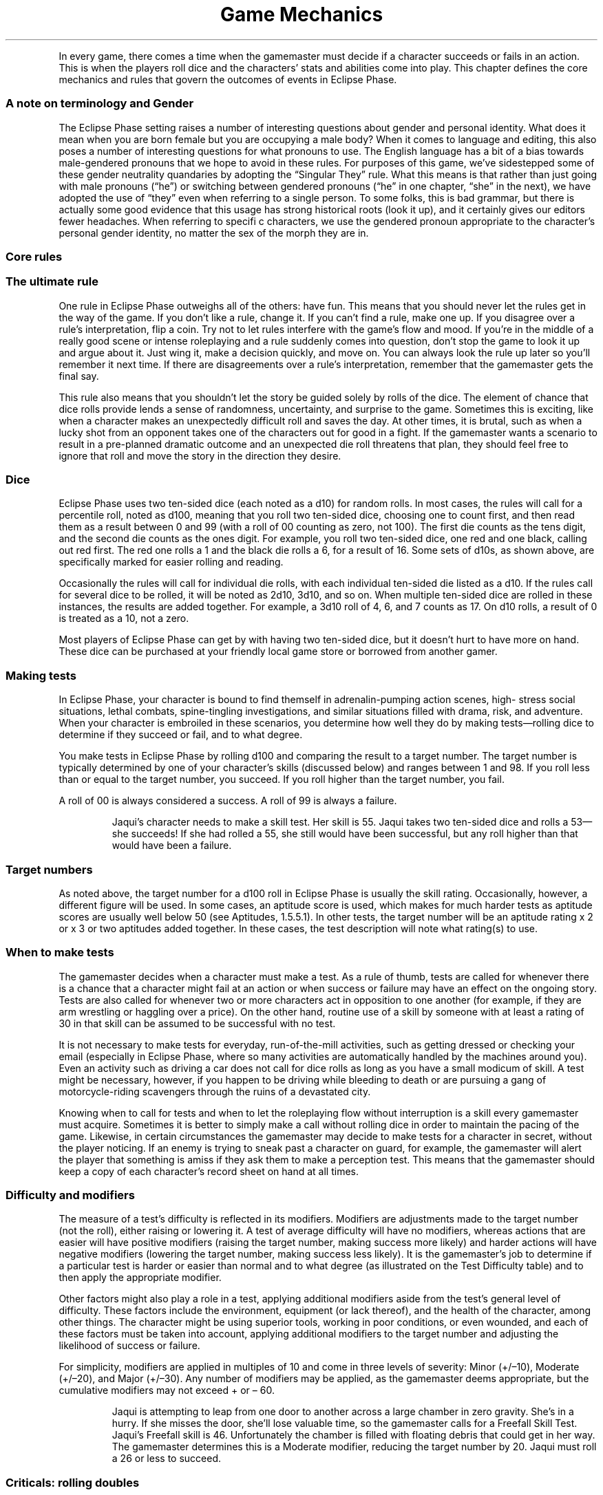 .ss 12 0
.TH "Game Mechanics" "Eclipse Phase"
.PP
In every game, there comes a time when the gamemaster must decide if a
character succeeds or fails in an action.
This is when the players roll dice and the characters' stats and
abilities come into play.
This chapter defines the core mechanics and rules that govern the
outcomes of events in Eclipse Phase.
.SS A note on terminology and Gender
.PP
The Eclipse Phase setting raises a number of interesting questions about
gender and personal identity.
What does it mean when you are born female but you are occupying a male
body?
When it comes to language and editing, this also poses a number of
interesting questions for what pronouns to use.
The English language has a bit of a bias towards male\-gendered pronouns
that we hope to avoid in these rules.
For purposes of this game, we've sidestepped some of these gender
neutrality quandaries by adopting the \[lq]Singular They\[rq] rule.
What this means is that rather than just going with male pronouns
(\[lq]he\[rq]) or switching between gendered pronouns (\[lq]he\[rq] in
one chapter, \[lq]she\[rq] in the next), we have adopted the use of
\[lq]they\[rq] even when referring to a single person.
To some folks, this is bad grammar, but there is actually some good
evidence that this usage has strong historical roots (look it up), and
it certainly gives our editors fewer headaches.
When referring to specifi c characters, we use the gendered pronoun
appropriate to the character's personal gender identity, no matter the
sex of the morph they are in.
.SS Core rules
.SS The ultimate rule
.PP
One rule in Eclipse Phase outweighs all of the others: have fun.
This means that you should never let the rules get in the way of the
game.
If you don't like a rule, change it.
If you can't find a rule, make one up.
If you disagree over a rule's interpretation, flip a coin.
Try not to let rules interfere with the game's flow and mood.
If you're in the middle of a really good scene or intense roleplaying
and a rule suddenly comes into question, don't stop the game to look it
up and argue about it.
Just wing it, make a decision quickly, and move on.
You can always look the rule up later so you'll remember it next time.
If there are disagreements over a rule's interpretation, remember that
the gamemaster gets the final say.
.PP
This rule also means that you shouldn't let the story be guided solely
by rolls of the dice.
The element of chance that dice rolls provide lends a sense of
randomness, uncertainty, and surprise to the game.
Sometimes this is exciting, like when a character makes an unexpectedly
difficult roll and saves the day.
At other times, it is brutal, such as when a lucky shot from an opponent
takes one of the characters out for good in a fight.
If the gamemaster wants a scenario to result in a pre\-planned dramatic
outcome and an unexpected die roll threatens that plan, they should feel
free to ignore that roll and move the story in the direction they
desire.
.SS Dice
.PP
Eclipse Phase uses two ten\-sided dice (each noted as a d10) for random
rolls.
In most cases, the rules will call for a percentile roll, noted as d100,
meaning that you roll two ten\-sided dice, choosing one to count first,
and then read them as a result between 0 and 99 (with a roll of 00
counting as zero, not 100).
The first die counts as the tens digit, and the second die counts as the
ones digit.
For example, you roll two ten\-sided dice, one red and one black,
calling out red first.
The red one rolls a 1 and the black die rolls a 6, for a result of 16.
Some sets of d10s, as shown above, are specifically marked for easier
rolling and reading.
.PP
Occasionally the rules will call for individual die rolls, with each
individual ten\-sided die listed as a d10.
If the rules call for several dice to be rolled, it will be noted as
2d10, 3d10, and so on.
When multiple ten\-sided dice are rolled in these instances, the results
are added together.
For example, a 3d10 roll of 4, 6, and 7 counts as 17.
On d10 rolls, a result of 0 is treated as a 10, not a zero.
.PP
Most players of Eclipse Phase can get by with having two ten\-sided
dice, but it doesn't hurt to have more on hand.
These dice can be purchased at your friendly local game store or
borrowed from another gamer.
.SS Making tests
.PP
In Eclipse Phase, your character is bound to find themself in
adrenalin\-pumping action scenes, high\- stress social situations,
lethal combats, spine\-tingling investigations, and similar situations
filled with drama, risk, and adventure.
When your character is embroiled in these scenarios, you determine how
well they do by making tests\[em]rolling dice to determine if they
succeed or fail, and to what degree.
.PP
You make tests in Eclipse Phase by rolling d100 and comparing the result
to a target number.
The target number is typically determined by one of your character's
skills (discussed below) and ranges between 1 and 98.
If you roll less than or equal to the target number, you succeed.
If you roll higher than the target number, you fail.
.PP
A roll of 00 is always considered a success.
A roll of 99 is always a failure.
.RS
.PP
Jaqui's character needs to make a skill test.
Her skill is 55.
Jaqui takes two ten\-sided dice and rolls a 53\[em]she succeeds! If she
had rolled a 55, she still would have been successful, but any roll
higher than that would have been a failure.
.RE
.SS Target numbers
.PP
As noted above, the target number for a d100 roll in Eclipse Phase is
usually the skill rating.
Occasionally, however, a different figure will be used.
In some cases, an aptitude score is used, which makes for much harder
tests as aptitude scores are usually well below 50 (see Aptitudes,
1.5.5.1).
In other tests, the target number will be an aptitude rating x 2 or x 3
or two aptitudes added together.
In these cases, the test description will note what rating(s) to use.
.SS When to make tests
.PP
The gamemaster decides when a character must make a test.
As a rule of thumb, tests are called for whenever there is a chance that
a character might fail at an action or when success or failure may have
an effect on the ongoing story.
Tests are also called for whenever two or more characters act in
opposition to one another (for example, if they are arm wrestling or
haggling over a price).
On the other hand, routine use of a skill by someone with at least a
rating of 30 in that skill can be assumed to be successful with no test.
.PP
It is not necessary to make tests for everyday, run\-of\-the\-mill
activities, such as getting dressed or checking your email (especially
in Eclipse Phase, where so many activities are automatically handled by
the machines around you).
Even an activity such as driving a car does not call for dice rolls as
long as you have a small modicum of skill.
A test might be necessary, however, if you happen to be driving while
bleeding to death or are pursuing a gang of motorcycle\-riding
scavengers through the ruins of a devastated city.
.PP
Knowing when to call for tests and when to let the roleplaying flow
without interruption is a skill every gamemaster must acquire.
Sometimes it is better to simply make a call without rolling dice in
order to maintain the pacing of the game.
Likewise, in certain circumstances the gamemaster may decide to make
tests for a character in secret, without the player noticing.
If an enemy is trying to sneak past a character on guard, for example,
the gamemaster will alert the player that something is amiss if they ask
them to make a perception test.
This means that the gamemaster should keep a copy of each character's
record sheet on hand at all times.
.SS Difficulty and modifiers
.PP
The measure of a test's difficulty is reflected in its modifiers.
Modifiers are adjustments made to the target number (not the roll),
either raising or lowering it.
A test of average difficulty will have no modifiers, whereas actions
that are easier will have positive modifiers (raising the target number,
making success more likely) and harder actions will have negative
modifiers (lowering the target number, making success less likely).
It is the gamemaster's job to determine if a particular test is harder
or easier than normal and to what degree (as illustrated on the Test
Difficulty table) and to then apply the appropriate modifier.
.PP
Other factors might also play a role in a test, applying additional
modifiers aside from the test's general level of difficulty.
These factors include the environment, equipment (or lack thereof), and
the health of the character, among other things.
The character might be using superior tools, working in poor conditions,
or even wounded, and each of these factors must be taken into account,
applying additional modifiers to the target number and adjusting the
likelihood of success or failure.
.PP
For simplicity, modifiers are applied in multiples of 10 and come in
three levels of severity: Minor (+/\[en]10), Moderate (+/\[en]20), and
Major (+/\[en]30).
Any number of modifiers may be applied, as the gamemaster deems
appropriate, but the cumulative modifiers may not exceed + or \[en] 60.
.RS
.PP
Jaqui is attempting to leap from one door to another across a large
chamber in zero gravity.
She's in a hurry.
If she misses the door, she'll lose valuable time, so the gamemaster
calls for a Freefall Skill Test.
Jaqui's Freefall skill is 46.
Unfortunately the chamber is filled with floating debris that could get
in her way.
The gamemaster determines this is a Moderate modifier, reducing the
target number by 20.
Jaqui must roll a 26 or less to succeed.
.RE
.SS Criticals: rolling doubles
.PP
Any time both dice come up with the same number \[en] 00, 11, 22, 33,
44, etc.\[em]you have scored a critical success or critical failure,
depending on whether your roll also beat your target number.
00 is always a critical success, whereas 99 is always a critical
failure.
Rolling doubles means that a little something extra happened with the
outcome of the test, either positive or negative.
Criticals have a very specific application in combat tests (see
[sec:combat]), but for all other purposes the gamemaster decides what
exactly went wrong or right in a specific situation.
Criticals can be used to amplify a success or failure: you finish with a
flourish or fail so spectacularly that you remain the butt of jokes for
weeks to come.
They can also result in some sort of unexpected secondary effect: you
repair the device and improve its performance; or you fail to shoot your
enemy and hit an innocent bystander.
Alternately, a critical can be used to give a boost (or a hindrance) to
a follow\-up action.
For example, you not only spot a clue, but you immediately suspect it to
be red herring; or you not only fail to strike the target, but your
weapon breaks, leaving you defenseless.
Gamemasters are encouraged to be inventive with their use of criticals
and choose results that create comedy, drama, or tension.
.RS
.PP
Audrey is attempting to intimidate a low\-level triad mook into giving
her information.
Unfortu\- nately she rolls a 99\[em]a critical failure.
Not only does she fail to scare the guy, but she accidentally lets slip
an important piece of information that she didn't want the triad to
know.
If she rolled a 00 instead\[em]a critical success\[em]she would browbeat
the man so thoroughly that he throws in some extra important information
just so she'll leave him alone in the future.
.RE
.SS Defaulting: untrained skill use
.PP
Certain tests may call for a character to use a skill they don't
have\[em]a process called defaulting.
In this case, the character instead uses the rating of the aptitude (see
p.
123) that is linked to the skill in question as the target number.
.PP
Not all skills may be defaulted; some of them are so complex or require
such training than an unskilled character can't hope to succeed.
Skills that may not be defaulted on are noted on the Skill List (p.
176) and in the skill description.
.PP
In rare cases, a gamemaster might allow a character to default to
another skill that also relates to a test (see p.
173).
When allowed, defaulting to another skill incurs a \[en]30 modifier.
.RS
.PP
Toljek is trying to casually sneak inside a hypercorp facility when he
unexpectedly runs into a hypercorp employee.
The woman he's encountered doesn't necessarily have grounds to be
suspicious of Toljek's presence, but the gamemaster calls for Toljek to
make a Protocol Test to pass himself off as someone that belongs there.
Unfortunately, Toljek doesn't have that skill, so he must default to its
linked aptitude, Savvy, instead.
His Savvy score is only 18, so Toljek better hope he gets lucky.
.RE
.SS Simplifying modifiers
.PP
Rather than looking up and accumulating a long list of modifiers for
each action and doing the math, the gamemaster can instead choose to
simply \[lq]eyeball\[rq] the situation and apply the modifier that best
sums up the net effect.
This method is quicker and allows for easier test resolution.
One way to eyeball the situation is to simply apply the most severe
modifier affecting the situation.
.RS
.PP
Tyska is trying to escape from some thing that's chasing him through a
derelict habitat.
The gamemaster calls for a Freerunning Test, but there are a number of
modifying conditions: it's dark, he's running with a flashlight, and
there's debris everywhere.
Tyska, however, has an entoptic map of the best route out of there to
help him out.
The gamemaster assesses the situation and decides the overall effect is
that the test is challenging, and so a \[en]20 modifier is applied.
.RE
.SS narrative modifiers
.PP
If you wish to develop a more cinematic feel for your game, or if you
simply wish to encourage your players to invest more detail and
creativity into the storyline, you can award \[lq]narrative
modifiers\[rq] to a character's test when that player describes what the
character is doing in exceptionally colorful, inventive, or dramatic
detail.
The better the detail, the better the modifier.
.RS
.PP
Cole doesn't just want his character to jump over the table, he wants to
make an impact.
Cole tells the gamemaster that his character kicks a chair out of the
way, rolls over the dinner table on his shoulder, grabs a fork as he
does it, makes sure to knock all of the fine china on the floor, then
lands on his feet in a defensive martial arts posture, fork raised high.
The gamemaster decides the extra description is worth +10 to his
Freerunning Test.
.RE
.SS Teamwork
.PP
If two or more characters join forces to tackle a test together, one of
the characters must be chosen as the primary actor.
This leading character will usually (but not always) be the one with the
highest applicable skill.
The primary acting character is the one who rolls the test, though they
receive a +10 modifier for each additional character helping them out,
up to a maximum +30 modifier.
Note that helping characters do not necessarily need to know the skill
being used if the gamemaster decides that they can follow the primary
actor's lead.
.RS
.PP
The robotic leg on Eva's synthetic morph has been badly damaged, so she
needs to repair it.
Max and Vic both sit down and help her out, giving her a +20 modifier
(+10 for each helper) to her Hardware: Robotics Test.

.RE
.SH Types of tests
.PP
There are two types of tests in Eclipse Phase: Success and Opposed.
.SS Success tests
.PP
Success Tests are called for whenever a character is acting without
direct opposition.
They are the standard tests used to determine how well a character
exercises a particular skill or ability.
.PP
Success Tests are handled exactly as described under Making Tests, p.
115.
The player rolls d100 against a target number equal to the character's
skill +/\[en] modifiers.
If they roll equal to or less than the target number, the test succeeds,
and the action is completed as desired.
If they roll higher than the target number, the test fails.
.SS Trying again
.PP
If you fail at a test, you can take another shot.
Each subsequent attempt at an action after a failure, however, incurs a
cumulative \[en]10 modifier.
That means the second try suffers \[en]10, the third \[en]20, the fourth
\[en]30, and so on, up to the maximum \[en]60.
.SS Taking the time
.PP
Most skill tests are made for Automatic, Quick, or Complex Actions (see
pp.
119\[en]120) and so are resolved within one Action Turn (3 seconds, see
p.
119).
Tests made for Task actions (p.
120) take longer.
.PP
Players may choose to take extra time when their character undertakes an
action, meaning that they choose to be especially careful when
performing the action in order to enhance their chance of success.
For every minute of extra time they take, they increase their target
number by +10.
Once they've modified their target number to over 99, they are
practically assured of success, so the gamemaster can waive the dice
roll and grant them an automatic success.
Note that the maximum +60 modifier rule still applies, so if their skill
is under 40 to start with, taking the time may still not guarantee a
favorable outcome.
You may take the time even when defaulting (see Defaulting, p.
116).
.PP
Taking extra time is a solid choice when time is not a factor to the
character, as it eliminates the chance that a critical failure will be
rolled and allows the player to skip needless dice rolling.
For certain tests it may not be appropriate, however, if the gamemaster
decides that no amount of extra time will increase the likelihood of
success.
In that case, the gamemaster simply rules that taking the time has no
effect.
.PP
For Task action tests (p.
120), which already take time to complete, the duration of the task must
be increased by 50 percent for each +10 modifier gained for taking extra
time.
.RS
.PP
Srit is searching through an abandoned space\- ship, looking for a sign
of what happened to the missing crew.
The gamemaster tells her it will take twenty minutes to search the whole
ship.
She wants to be extra thorough, however, so she takes an extra thirty
minutes.
Fifty percent of the original timeframe is ten minutes, so taking an
extra thirty minutes means that Srit receives a +30 modifier to her
Investigation Test.
.RE
.SS Simple success tests
.PP
In some circumstances, the gamemaster may not be concerned that a
character might fail a test, but instead simply wants to gauge how well
the character performs.
In this case, the gamemaster calls for a Simple Success Test, which is
handled just like a standard Success Test (p.
117).
Rather than determining success or failure, however, the test is assumed
to succeed.
The roll determines whether the character succeeds strongly (rolls equal
to or less than the target number) or succeeds weakly (rolls above the
target number).
.RS
.PP
Dav is taking a short spacewalk between two parked ships.
The gamemaster determines that this is a routine operation and calls for
Dav to make a Simple Success Test using the Freefall skill.
Dav's skill is only 35.
He rolls a 76, but the gamemaster merely determines that Dav has some
trouble orienting himself and has to take some extra time.
If Dav had rolled a 77\[em]a critical failure\[em]his suit's maneuvering
jets may have died and he may have accidentally propelled himself into
deep space.
.RE
.SS Margin of success/failure
.PP
Sometimes it may be important that a character not only succeeds, but
that they kick ass and take names while doing it.
This is usually true of situations where the challenge is not only
difficult but the action must be pulled off with finesse.
Tests of this sort may call for a certain Margin of Success (MoS)\[em]an
amount by which the character must roll under the target number.
For example, a character facing a target number of 55 and a MoS of 20
must roll equal to or less than a 35 to succeed at the level the
situation calls for.
.RS
.PP
An enemy has thrown an incendiary device near Stoya.
She has only a moment to act and decides to try to kick it away from
herself.
Even better, she hopes to kick it into the open maintenance hatch a
dozen meters away.
The gamemaster determines that in order to kick it into the hatch, Stoya
needs to succeed with an MoS of 30.
Her Unarmed Combat skill is 66, so Stoya needs to roll 66 or less to
kick the device away (though she may still be damaged when it explodes),
and 36 or less to kick it into the hatch (in which case she will be
completely safe when it detonates).
She rolls a 44\[em]missing the hatch, but scoring a critical success!
Her aim is off, but the gamemaster decides that the device rebounds off
some machinery and falls into the hatch anyway.
.RE
.PP
At other times, it may be important to know how badly a character fails,
as determined by a Margin of Failure (MoF), which is the amount by which
the character rolled over the target number.
In some cases, a test may note that a character who fails with a certain
MoF may suffer additional consequences for failing so dismally.
.RS
.PP
Nico is trying to sketch out a picture of someone's face.
He has eidetic memory, but his drawing needs to be good enough for
someone else to identify the person.
He rolls against his Art: Drawing skill of 34, scoring a 97\[em]a MoF of
63.
The illustration is so bad that the gamemaster determines that anyone
using that picture to identify the person will need to score a MoS of at
least 63 on a Perception Test to recognize the person.
.RE
.SS Excellent successes/severe failures
.PP
Excellent Successes and Severe Failures are a method used to benchmark
successes and failures with an MoS or MoF of 30+.
Excellent Successes are used in situations where an especially good roll
may boost the intended effect, such as inflicting more damage with a
good hit in combat.
Severe Failures denote a roll that is particularly bad and has a worse
effect than a simple failure.
Neither Excellent Successes or Severe Failures are as good or bad as
criticals, however.
.RS
.PP
Stoya has been caught in a deal gone bad.
She moves to kick her opponent using her Unarmed Combat of 65.
She rolls a 33 (for an MoS of 32), and her opponent rolls a 21 (also
successful, but less than Stoya, so she wins).
She has succeeded and beaten her opponent with an MoS of 30+, scoring an
Excellent Success, meaning she will inflict extra damage with the kick.
.RE
.SS Opposed tests
.PP
An Opposed Test is called for whenever a character's action may be
directly opposed by another.
Regardless of who initiates the action, both characters must make a test
against each other, with the outcome favoring the winner.
.PP
To make an Opposed Test, each character rolls d100 against a target
number equal to the relevant skill(s) along with any appropriate
modifiers.
If only one of the characters succeeds (rolls equal to or less than
their target number), that character has won.
If both succeed, the character who gets the highest dice roll wins.
If both characters fail, or they both succeed and roll the same number,
then a deadlock occurs\[em]the characters remain pitted against each
other, neither gaining ground, until one of them takes another action
and either breaks away or makes another Opposed Test.
.PP
Note that critical successes trump high rolls in an Opposed Test\[em]if
both characters succeed and one rolls 54 while the other rolls 44, the
critical roll of 44 wins.
.PP
Care must be taken when applying modifiers in an Opposed Test.
Some modifiers will affect both participants equally, and should be
applied to both tests.
If a modifier arises from one character's advantage in relation to the
other, however, that modifier should only be applied to benefit the
favored character; it should not also be applied as a negative modifier
to the disadvantaged character.
.RS
.PP
Zhou has been hired by the Jovian Republic to infiltrate his old pirate
band.
Even though he's resleeved in a new skin, he's worried that one of his
old buddies, Wen, might recognize his mannerisms, since they lived,
whored, and raided together for years.
After Zhou has spent some time in Wen's company, the gamemaster makes a
secret Opposed Test, pitting Zhou's Impersonation skill of 57 against
Wen's Kinesics of 34.
The gamemaster decides to give Wen a bonus +20, since he is so familiar
with his former buddy and has been on the lookout for him, eager to
repay the old grudge that split them apart.
Wen's target number is now 54.
.PP
The gamemaster rolls for both.
Zhou scores a 45 and Wen a 39.
Both succeed, but Zhou rolled higher, so his deception is successful.
The gamemaster decides that Wen finds something about Zhou to be
familiar, but he can't put his finger on it.
.RE
.SS Opposed tests and margin of success/failure
.PP
In some cases, it may also be important to note a character's Margin of
Success or Failure in an Opposed Test, as with a Success Test above.
In this case, the MoS/MoF is still determined by the difference between
the character's roll and their target number\[em]it is not calculated by
the difference between the character's roll and the opposing character's
roll.
.SS Variable opposed test
.PP
In some cases, the rules will call for a Variable Opposed Test, which
allows for slightly more outcomes than a standard Opposed Test.
If both characters succeed in a Variable Opposed Test, then an outcome
is obtained which is different from just one character winning over the
other.
The exact outcomes are noted with each specific Variable Opposed Test.
.RS
.PP
Jaqui needs to hack into a local network to retrieve some video footage.
The network is ac\- tively defended by an AI, so a Variable Opposed Test
is called for, pitting Jaqui's Infosec skill of 48 against the AI's
Infosec of 25.
Jaqui rolls a 48\[em]a success\[em]but the AI rolls a 14\[em]also a
success.
In this circumstance, Jaqui succeeds in hacking in, but the AI is aware
of the infiltration and can take active countermeasures against her.

.RE
.SH Time and actions
.PP
Though the gamemaster is responsible for managing the speed at which
events unfold, there are times when it is important to know exactly who
is acting when, especially if some people are acting before or after
other people.
In these circumstances, gameplay in Eclipse Phase is broken down into
intervals called Action Turns.
.SS Action turns
.PP
Each Action Turn is three seconds long, meaning there are twenty Action
Turns per minute.
The order in which characters act during a turn is determined by an
Initiative Test (see Initiative, p.
121).
Action Turns are further subdivided into Action Phases.
Each character's Speed stat (p.
121) determines the amount of actions they can take in a turn,
represented by how many Action Phases they may take.
.SS Types of actions
.PP
The types of actions a character may take in an Action Turn are broken
down to: Automatic, Quick, Complex, and Task actions.
.SS automatic actions
.PP
Automatic actions are \[lq]always on\[rq] and require no effort from the
character, assuming they are conscious.
.PP
Examples: basic perception, certain psi sleights
.SS Quick actions
.PP
Quick actions are simple, so they can be done fast and can be
multi\-tasked.
The gamemaster determines how many Quick actions a character may take in
a turn.
.PP
Examples: talking, switching a safety, activating an implant, standing
up
.SS Complex actions
.PP
Complex actions require concentration or effort.
The number of Complex actions a character may take per turn is
determined by their Speed stat (see p.
121).
Examples: attacking, shooting, acrobatics, disarming a bomb, detailed
examination
.SS Task actions
.PP
Task actions are any actions that require longer than one Action Turn to
complete.
Each Task action has a timeframe, usually listed in the task description
or otherwise determined by the gamemaster.
The time\-frame determines how long the task takes to complete, though
this may be reduced by 10 percent for every 10 full points of MoS the
character scores on the test (see Margin of Success/Failure, p.
118).
If a character fails on a Task action test roll, they work on the task
for a minimum period equal to 10 percent of the timeframe for each 10
full points of MoF before realizing it's a failure.
For Task actions with timeframes of one day or longer, it is assumed
that the character only works eight hours per day.
A character that works more hours per day may reduce the time
accordingly.
Characters working on Task actions may also interrupt their work to do
something else and then pick up where they left off, unless the
gamemaster rules that the action requires continuous and uninterrupted
attention.
Similar to taking the time (p.
117), a character may rush the job on a Task action, taking a penalty on
the test in order to decrease the timeframe.
The character must declare they are rushing the job before they roll the
test.
For every 10 percent they wish to reduce the timeframe, they incur a
\[en]10 modifier on the test (to a maximum reduction of 60 percent with
a maximum modifier of \[en]60).

.RE
.SH Defining your character
.PP
In order to gauge and quantify what your character is merely good at and
what they excel in\[em]or what they are clueless about and suck
at\[em]Eclipse Phase uses a number of measurement factors: stats,
skills, traits, and morphs.
Each of these characteristics is recorded and tracked on your
character's record sheet (p.
399).
.SS concept
.PP
Your character concept defines who you are in the Eclipse Phase
universe.
You're not just a run\-of\-the\-mill plebeian with a boring and mundane
life, you're a participant in a post\- apocalyptic transhuman future who
gets caught up in intrigue, terrible danger, unspeakable horrors, and
scrambling for survival.
Much like a character in an adventure, drama, or horror story, you are a
person to whom interesting things happen\[em]or if not, you make them
happen.
This means your character needs a distinct personality and sense of
identity.
At the very least, you should be able to sum up your character concept
in a single sentence, such as \[lq]cantankerous neotenic renegade
archaeologist with anger management issues\[rq] or \[lq]thrill\-seeking
social animal who is dangerously obsessed with conspiracy theories and
mysteries.\[rq] If it helps, you can always borrow ideas from characters
you've seen in movies or books, modifying them to fit your tastes.
Your character's concept will likely be influenced by two important
factors: background and faction.
Your background denotes the circumstances under which your character was
raised, while your faction indicates the post\-Fall grouping to which
you most recently held ties and allegiances.
Both of these play a role in character creation (p.
128).
.SS motivations
.PP
The clash of ideologies and memes is a core component of Eclipse Phase,
and so every character has three motivations\[em]personal memes that
dominate the character's interests and pursuits.
These memes may be as abstract as ideologies the character adheres to or
supports\[em]for example, social anarchism, Islamic jihad, or
bioconservatism \-\[em] or they may be as concrete as specific outcomes
the character desires, such as revealing a certain hypercorp's
corruption, obtaining massive personal wealth, or winning victories for
uplifted rights.
A motivation may also be framed in opposition to something; for example,
anti\-capitalism or anti\-pod\-citizenship, or staying out of jail.
In essence, these are ideas that motivate the character to do the things
they do.
Motivation is best noted as a term or short phrase on the character
sheet, marked with a + (in favor of) or \[en] (opposed to).
Players are encouraged to develop their own distinct motivations for
their characters, in cooperation with the gamemaster.
Some examples are provided on p.
138.
In game terms, motivation is used to help define the character's
personality and influence their actions for roleplaying purposes.
It also serves to regain Moxie points (p.
122) and earn Rez Points for character advancement (p.
152).
.PP
Motivational goals may be short\-term or long\-term, and may in fact
change for a character over time.
Short\-term goals are more immediately obtainable objectives or
short\-lived interests, and these goals are likely to change once
achieved.
Even so, they should reflect intentions that will take more than one
game session to reach, possibly covering weeks or months.
These short\-term goals may in fact tie directly into the gamemaster's
current storyline.
Examples include conducting a full analysis of an alien artifact,
completing a research project, or living life as an uplifted dog for a
while.
Long\-term goals reflect deeply rooted beliefs or tasks that require
major efforts and time (possibly lifelong) to achieve.
For example, finding the lost backup of a sibling missing since the
Fall, overthrowing an autocratic regime, or making first contact with a
new alien species.
For purposes of awarding Moxie or Rez Points, long\-term goals are best
broken down into obtainable chunks.
Someone whose goal is to track down the murderer who killed their
parents when they were a child, for example, can be considered to
achieve that goal every time they discover some evidence that brings
them a little closer to solving the puzzle.
.SS Ego vs. morph
.PP
Eclipse Phase's setting dictates that a distinction must be made between
a character's ego (their ingrained self, their personality, and inherent
traits that perpetuate in continuity) and their morph (their ephemeral
physical\[em]and sometimes virtual\[em]form).
A character's morph may die while the character's ego lives on (assuming
appropriate backup measures have been taken), transplanted into a new
morph.
Morphs are expendable, but your character's ego represents the ongoing,
continuous life path of your character's mind, personality, memories,
knowledge, and so forth.
This continuity may be interrupted by an unexpected death (depending on
how recent the backup was made), or by forking (see p.
273), but it represents the totality of the character's mental state and
experiences.
.PP
Some aspects of your character\[em]particularly skills, along with some
stats and traits\[em]belong to your character's ego, which means they
stay with them throughout the character's development.
Some stats and traits, however, are determined by morph, as noted, and
so will change if your character leaves one body and takes on another.
Morphs may also affect other skills and stats, as detailed in the morph
description.
.PP
It is important that you keep ego\- and morph\-derived characteristics
straight, especially when updating your character's record sheet.
.SS character stats
.PP
Your character's stats measure several characteristics that are
important to game play: Initiative, Speed, Durability, Wound Threshold,
Lucidity, Trauma Threshold, and Moxie.
Some of these stats are inherent to your character's ego, others are
influenced or determined by morph.
.RS
.PP
\f[B]Ego stats\f[]
.IP \[bu] 2
Initiative
.IP \[bu] 2
Lucidity
.IP \[bu] 2
Trauma
.IP \[bu] 2
Threshold
.IP \[bu] 2
Insanity
.IP \[bu] 2
Rating
.IP \[bu] 2
Moxie
.RE
.RS
.PP
\f[B]Morph stats\f[]
.IP \[bu] 2
Speed
.IP \[bu] 2
Durability
.IP \[bu] 2
Wound
.IP \[bu] 2
Threshold
.IP \[bu] 2
Death
.IP \[bu] 2
Rating
.IP \[bu] 2
Damage
.IP \[bu] 2
Bonus
.RE
.SS Initiative (init)
.PP
Your character's Initiative stat helps determine when they act in
relation to other characters during the Action Turn (see Initiative, p.
188).
Your Initiative stat is equal to your character's Intuition + Reflexes
aptitudes (see Aptitudes, p.
123) multiplied by 2.
Certain implants and other factors may modify this score.
.RS
.PP
Lazaro's Intuition is 15 and his Reflexes score is 20.
That means his Initiative is 70 (15 + 20 = 35, 35 x 2 = 70).
.RE
.SS Speed (spd)
.PP
The Speed stat determines how often your character gets to act in an
Action Turn (see Initiative, p.
188).
All characters start with a Speed stat of 1, meaning they act once per
turn.
Certain implants and other advantages may boost this up to a maximum of
4.
.SS Durability (dur)
.PP
Durability is your morph's physical health (or structural integrity in
the case of synthetic shells, or system integrity in the case of
infomorphs).
It determines the amount of damage your morph can take before you are
incapacitated or killed (see Physical Health, p.
206).
.PP
Durability is unlimited, though the range for baseline (unmodified)
humans tends to fall between 20 and 60.
Your Durability stat is determined by your morph.
.SS Wound threshold (wt)
.PP
A Wound Threshold is used to determine if you receive a wound each time
you take physical damage (see Physical Health, p.
206).
The higher the Wound Threshold, the more resistant to serious injury you
are.
.PP
Wound Threshold is calculated by dividing Durability by 5 (rounding up).
.SS Death rating (dr)
.PP
Death Rating is the total amount of damage your morph can take before it
is killed or destroyed beyond repair.
Death Rating is equal to DUR x 1.5 for biomorphs and DUR x 2 for
synthmorphs.
.RS
.PP
Tyska is sleeved in a run\-of\-the\-mill splicer morph with a Durability
of 30.
That gives him a Wound Threshold of 6 (30 / 5) and a Death Rating of 45
(30 x 1.5).
If Tyska acquired an implant that boosted his Durability by +10 to 40,
his Wound Threshold would be 8 (40 / 5) and his Death Rating would be 60
(40 x 1.5).
.RE
.SS Lucidity (luc)
.PP
Lucidity is similar to Durability, except that it measures mental health
and state of mind rather than physical well\-being.
Your Lucidity determines how much stress (mental damage) you can take
before you are incapacitated or driven insane (see Mental Health, p.
209).
.PP
Lucidity is unlimited, but generally ranges from 20 to 60 for baseline
unmodified humans.
Lucidity is determined by your Willpower aptitude x 2.
.SS Trauma threshold (tt)
.PP
The Trauma Threshold determines if you suffer a trauma (mental wound)
each time you take stress (see Mental Health, p.
209).
A higher Trauma Threshold means that your mental state is more resilient
against experiences that might inflict psychiatric disorders or other
serious mental instabilities.
.PP
Trauma Threshold is calculated by dividing Lucidity by 5 (rounding up).
.SS Insanity rating (ir)
.PP
Your Insanity Rating is the total amount of stress your mind can take
before you go permanently insane and are lost for good.
Insanity Rating equals LUC x 2.
.RS
.PP
Cole's Willpower is 16.
That makes his Lucidity stat 32 (16 x 2), his Trauma Threshold 7 (32 /
5, rounded up), and his Insanity Rating 64 (32 x 2)
.RE
.SS Moxie
.PP
Moxie represents your character's inherent talent at facing down
challenges and overcoming obstacles with spirited fervor.
More than just luck, Moxie is your character's ability to run the edge
and do what it takes, no matter the odds.
Some people consider it the evolutionary trait that spurred humankind to
pick up tools, expand our brains, and face the future head on, leaving
other mammals in the dust.
When the sky is falling, death is imminent, and no one can help you,
Moxie is what saves the day.
.PP
The Moxie stat is rated between 1 and 10, as purchased during character
creation (and perhaps raised later).
In game play, Moxie is used to influence the odds in your favor.
Every game session, your character begins with a number of Moxie points
equal to their Moxie stat.
Moxie points may be spent for any of the following effects:
.IP \[bu] 2
The character may ignore all modifiers that apply to a test.
The Moxie point must be spent before dice are rolled.
.IP \[bu] 2
The character may flip\-flop a d100 roll result.
For example, an 83 would become a 38.
.IP \[bu] 2
The character may upgrade a success, making it a critical success, as if
they rolled doubles.
The character must succeed in the test before they spend the Moxie
point.
.IP \[bu] 2
The character may ignore a critical failure, treating it as a regular
failure instead.
.IP \[bu] 2
The character may go first in an Action Phase (p.
189).
.PP
Only 1 point of Moxie may be spent on a single roll.
Moxie points will fluctuate during gameplay, as they are spent and
sometimes regained.
.PP
Regaining Moxie: At the gamemaster's discretion, Moxie points may be
refreshed up to the character's full Moxie stat any time the character
rests for a significant period.
Moxie points may also be regained if the character achieves a personal
goal, as determined by their Motivation (see p.
121).
The gamemaster determines how much Moxie is regained in proportion to
the goal achieved.
.RS
.PP
Audrey has a difficult Piloting: Aircraft roll to make.
Her skill is 61, but she's facing a lot of modifiers (\[en]30), and if
she fails she's in big trouble.
She could spend a point of Moxie before the test to ignore the
modifiers, but she decides to take her chances against the target number
of 31.
Unfortunately, she rolls an 82.
Luckily, she can spend a Moxie point to flip\-flop that roll and make it
a 28\[em]a success!
.RE
.SS Damage bonus
.PP
The Damage Bonus stat quantifies how much extra oomph your character is
able to give their melee and thrown weapons attacks.
Damage Bonus is determined by dividing your Somatics aptitude (see
below) by 10 and rounding down.
.SS Character skills
.PP
Skills represent your character's talents.
Skills are broken down into aptitudes (ingrained abilities that everyone
has) and learned skills (abilities and knowledge picked up over time).
Skills determine the target number used for tests (see Making Tests, p.
115).
.SS Aptitudes
.PP
Aptitudes are the core skills that every character has by default.
They are the foundation on which learned skills are built.
Aptitudes are purchased during character creation and rate between 1 and
30, with 10 being average for a baseline unmodified human.
They represent the ingrained characteristics and talents that your
character has developed from birth and stick with you even when you
change morphs\[em]though some morphs may modify your aptitude ratings.
.PP
Each learned skill is linked to an aptitude.
If a character doesn't have the skill necessary for a test, they may
default to the aptitude instead (see Defaulting, p.
116).
.PP
There are 7 aptitudes in Eclipse Phase:
.IP \[bu] 2
\f[B]Cognition (COG)\f[] is your aptitude for problem solving, logical
analysis, and understanding.
It also includes memory and recall.
.IP \[bu] 2
\f[B]Coordination (COO)\f[] is your skill at integrat ing the actions of
different parts of your morph to produce smooth, successful movements.
It includes manual dexterity, fine motor control, nimbleness, and
balance.
.IP \[bu] 2
\f[B]Intuition (INT)\f[] is your skill at following your gut instincts
and evaluating on the fly.
It includes physical awareness, cleverness, and cunning.
.IP \[bu] 2
\f[B]Reflexes (REF)\f[] is your skill at acting quickly.
This encompasses your reaction time, your gut\-level response, and your
ability to think fast.
.IP \[bu] 2
\f[B]Savvy (SAV)\f[] is your mental adaptability, social in tuition, and
proficiency for interacting with others.
It includes social awareness and manipulation.
.IP \[bu] 2
\f[B]Somatics (SOM)\f[] is your skill at pushing your morph to the best
of its physical ability, including the fundamental utilization of the
morph's strength, endurance, and sustained positioning and motion.
.IP \[bu] 2
\f[B]Willpower (WIL)\f[] is your skill for self\-control, your ability
to command your own destiny.
.SS Learned skills
.PP
Learned skills encompass a wide range of specialties and education, from
combat training to negotiating to astrophysics (for a complete skill
list, see p.
176).
Learned skills range in rating from 1 to 99, with an average proficiency
being 50.
Each learned skill is linked to an aptitude, which represents the
underlying competency in which the skill is based.
When a learned skill is purchased (either during character generation or
advancement), it is bought starting at the rating of the linked aptitude
and then raised from there.
If the linked aptitude is raised or modified, all skills built off it
are modified appropriately as well.
.PP
Depending on your background and faction, you may receive some starting
skills for free during character creation.
Like aptitudes, learned skills stay with the character even when they
change morphs, though certain morphs, implants, and other factors may
sometimes modify your skill rating.
If you lack a particular skill called for by a test, in most cases you
can default to the linked aptitude for the test (see Defaulting, p.
116).
.SS Specializations
.PP
Specializations represent an area of concentration and focus in a
particular learned skill.
A character who learns a specialization is one who not only grasps the
basic tenets of that skill, but they have trained hard to excel in one
particular aspect of that skill's field.
Specializations apply a +10 modifier when the character utilizes that
skill in the area of specialization.
.PP
Specializations may be purchased during character creation or
advancement for any existing skill the character possesses with a rating
of 30 or more.
Only one specialization may be purchased for each skill.
Specific possible specializations are noted under individual the skill
descriptions (see Skills, p.
170).
.RS
.PP
Toljek has Palming skill of 63 with a specialization in Pickpocketing.
Whenever he uses Palming to pick someone's pocket or otherwise steal
from someone's person, his target number is 73, but for all other uses
of Palming the standard 63 applies.
.RE
.SS Character traits
.PP
Traits include a range of inherent qualities and features that help
define your character.
Some traits are positive, in that they give your character a bonus to
certain stats, skills, or tests, or otherwise give them an edge in
certain situations.
Others are negative, in that they impair your abilities or occasionally
create a glitch in your plans.
Some traits apply to a character's ego, staying with them from body to
body, while others only apply to a character's morph.
.PP
Traits are purchased during character generation.
Positive traits cost customization points (CP), while negative traits
give you extra CP to spend on other things (see Traits, p.
145).
The maximum number of CP you may spend on traits is 50, while the
maximum you may gain from negative traits is 50.
In rare circumstances\[em]and only with gamemaster approval\[em]traits
may be purchased, bought off, or inflicted during gameplay (see p.
153).
.SS Character morph
.PP
In Eclipse Phase, your body is disposable.
If your body gets old, sick, or too heavily damaged, you can digitize
your consciousness and download it into a new body.
The process isn't cheap or easy, but it offers effective
immortality\[em]as long as you remember to back yourself up and don't go
insane.
The term morph is used to describe any type of form your mind inhabits,
whether it be a vat\-grown clone sleeve, a synthetic robotic shell, a
part\-bio/part\-flesh pod, or even the purely electronic software state
of an infomorph.
.PP
You purchase your starting morph during character creation (see p.
128).
This is likely the morph you were born with (assuming you were born),
though it may simply be another morph you've moved onto.
.PP
Physical looks aside, your morph has a large impact on your
characteristics.
Your morph determines certain physical stats, such as Durability and
Wound Threshold, and it may also influence Initiative and Speed.
Morphs may also modify some of your aptitudes and learned skills.
Some morphs come pre\-loaded with specific traits and implants,
representing how it was crafted, and you can always bling yourself out
with more implants if you choose (see Implants, p.
126).
All of these factors are noted in the individual morph descriptions (see
p.
139).
.PP
If you plan on switching your current morph to another during gameplay,
you may first want to back yourself up (see Backups and Uploads, p.
268).
Backing up regularly is always a smart option in case you suffer an
accidental or untimely death.
Acquiring a new morph is not always easy, especially if you want it
pre\-loaded according to certain specifications.
The full process is detailed under Resleeving, p.
271.
.SS Aptitude Maximums
.PP
Every morph has an aptitude maximum, sometimes modified by traits.
This maximum represents the highest value at which the character may use
that aptitude while inhabiting that morph, reflecting an inherent
limitation in some morphs.
If a character's aptitude exceeds the aptitude maximum of their morph,
they must use it at the maximum value for the duration of the time they
remain in that morph.
This may also affect the skills linked to that aptitude, which must be
modified appropriately.
.PP
Some implants, gear, psi, and other factors may modify a character's
natural aptitudes.
These augmented values may exceed a morph's aptitude maximums, as they
represent external factors boosting the morph's ability.
No aptitude, however, augmented or not, may ever exceed a value of 40.
Innate ability only takes a person so far\[em]after that point, actual
skill is what counts.
.RS
.PP
Eva has a Cognition aptitude of 25.
She is unfortunately forced to sleeve into a flat morph with an aptitude
maximum of 20.
For the duration of the period she inhabits that morph, her Cognition is
reduced to 20, which also impacts all of her COG\-linked skills,
reducing them by 5.

.RE
.SH Things characters use
.PP
In the advanced technological setting of Eclipse Phase, characters don't
get by on their wits and morphs alone; they take advantage of their
credit and reputation to acquire gear and implants and use their social
networks to gather information.
Some characters also have the capability to use mental powers known as
psi.
.SS Identity
.PP
In an age of ubiquitous computing and omnipresent surveillance, privacy
is a thing of the past\[em]who you are and what you do is easily
accessed online.
Characters in Eclipse Phase, however, are often involved in secretive or
less\-than\-legal activities, so the way to keep the bloggers, news,
paparazzi, and law off your back is to make extensive use of fake IDs.
While Firewall often provides covers for its sentinel agents, it doesn't
hurt to keep a few extra personas in reserve, in case matters ever go
out the airlock in a hurry.
Thankfully, the patchwork allegiances of city\-state habitats and
faction stations means that identities aren't too difficult to fake, and
the ability to switch morphs makes it even easier.
On the other hand, anyone with a copy of your biometrics or geneprint is
going to have an edge tracking you down or finding any forensic traces
you leave behind (for more on ID, see p.
279).
.SS Social networks
.PP
Social networks represent people the character knows and social groups
with which they interact.
These contacts, friends, and acquaintances are not just maintained in
person, but also through heavy Mesh contact.
Social software allows people to stay updated on what the people they
know are doing, where they are, and what they are interested in, right
up to the minute.
Social networks also incorporate the online projects of individual
members, whether it's a mesh\-site loaded with a band member's songs, a
personal archive of stored media, a decade of blog entries reviewing the
best places to score cheap electronics, or a depository of research
papers and studies someone has worked on or finds interesting.
.PP
In game play, social networks are quite useful to characters.
Their friends list is an essential resource\[em]a pool of people you can
actively poll for ideas, troll for news, listen to for the latest
rumors, buy or sell gear from, hit up for expert advice, and even ask
for favors.
.PP
While a character's social networks are nebulous and constantly
shifting, the use of them is not.
A character takes advantage of their social networks via the Networking
(Field) skill (p.
182).
The exact use of this skill is covered under Reputation and Social
Networks, p.
285.
.SS Cred
.PP
The Fall devastated the global economies and currencies of the past.
In the years of reconsolidation that followed, the hypercorps and
governments inaugurated a new system\-wide electronic monetary system.
Called credit, this currency is backed by all of the large
capitalist\-oriented factions and is used to trade for goods and
services as well for other financial transactions.
Credit is mainly transferred electronically, though certified credit
chips are also common (and favored for their anonymity).
Hardcopy bills are even used in some habitats.
.PP
Depending on your background or faction, your character may be given an
amount of credit at the start of the game.
During game play, your character must earn credit the old\-fashioned
way: by earning or stealing it.
.SS Rep
.PP
Capitalism is no longer the only economy in town.
The development of nanofabricators allowed for the existence of
post\-scarcity economies, a fact eagerly taken advantage of by anarchist
factions and others.
When anyone can make anything, concepts like property and wealth become
irrelevant.
The advent of functional gift and communist economies, among other
alternative economic models, means that in such systems you can acquire
any goods or services you need via free exchange, reciprocity, or
barter\[em]presuming you are a contributing member of such a system and
respected by your peers.
Likewise, art, creativity, innovation, and various forms of cultural
expression have a much higher worth than they do in capitalist
economies.
.PP
In alternative economies, money is often meaningless, but reputation
matters.
Your reputation score represents your social capital\[em]how esteemed
you are to your peers.
Rep can be increased by positively influencing, contributing to, or
helping individuals or groups, and it can be decreased through
antisocial behavior.
In anarchist habitats, your likelihood of obtaining things that you need
is entirely based on how you are viewed by others.
.PP
Reputation is easily measured by one of several online social networks.
Your actions are rewarded or punished by those with whom you interact,
who can ping your Rep score with positive or negative feedback.
These networks are used by all of the factions, as reputation can affect
your social activities in capitalist economies as well.
The primary reputation networks include:
.IP \[bu] 2
\f[B]The \@\-list:\f[] the Circle\-A list for anarchists, Bar\-
soomians, Extropians, scum, and Titanians, noted as \@\-rep.
.IP \[bu] 2
\f[B]CivicNet:\f[] used by the Jovian Republic, Lunar\- Lagrange
Alliance, Morningstar Constellation, Planetary Consortium, and many
hypercorps, referred to as c\-rep.
.IP \[bu] 2
\f[B]EcoWave:\f[] used by nano\-ecologists, preservation\- ists, and
reclaimers, referred to as e\-rep.
.IP \[bu] 2
\f[B]Fame:\f[] the seen\-and\-be\-seen network used by socialites,
artists, glitterati, and media, referred to as f\-rep.
.IP \[bu] 2
\f[B]Guanxi:\f[] used by the triads and numerous crimi\- nal entities,
referred to as g\-rep.
.IP \[bu] 2
\f[B]The Eye:\f[] used by Firewall, noted as i\-rep.
.IP \[bu] 2
\f[B]RNA:\f[] Research Network Affiliation, used by ar\- gonauts,
technologists, scientists, and researchers, referred to as r\-rep.
.PP
Reputation is rated from 0\-99.
Depending on your background and faction, you may start with a Rep score
in one or more networks.
This can be bolstered through spending customization points during
character creation.
During game play, your Rep scores will depend entirely on your
character's actions.
For more information, see Reputation and Social Networks, p.
285.
.PP
Note that each Rep score is tied to a particular identity.
.SS Gear
.PP
Gear is all of the equipment your character owns and keeps on their
person, from weapons and armor to clothing and electronics.
You buy gear for your character with customization points during
character creation (see p.
136) and in the game with Credit or Rep.
Certain restricted, illegal, or hard\-to\-find items may require special
efforts to obtain (see Acquiring Gear, p.
298).
If you have access to a nanofabricator, you may be able to simply build
gear, presuming you have the proper blueprints (see Nanofabrication, p.
284).
For a complete listing of equipment options, see the Gear chapter, p.
296.
.PP
Even among the remaining capitalist economies, prices can vary
drastically.
To represent this, all gear falls into a cost category.
Each category defines a range of costs, so the gamemaster can adjust the
prices of individual items as appropriate to the situation.
Each category also lists an average price for that category, which is
used during character generation and any time the gamemaster wants to
keep costs simple.
See the Gear Costs table on p.
137.
.SS Implants
.PP
Implants include cybernetic, bionic, genetech, and nanoware enhancements
to your character's morph (or mechanical enhancements in the case of a
synthetic shell).
These implants may give your character special abilities or modify their
stats, skills, or traits.
Some morphs come pre\-equipped with implants, as noted in their
descriptions (see p.
139).
You may also special\- order morphs with specific implants (see Morph
Acquisition, p.
277).
If you want to upgrade a morph you are already in, you can undergo
surgery or other treatments to have an enhancement installed (see
Healing Vats, p.
326.
For a complete list of available implant/enhancement options, see pp.
300\-311, Gear.
.SS Psi
.PP
Psi is a rare and anomalous set of mental abilities that are acquired
due to infection by a strange nanovirus released during the Fall.
Psi abilities are not completely understood, but they give characters
certain advantages\[em]as well as some disadvantages.
A character requires the Psi trait (p.
147) to use psi abilities, which are called sleights.
Psi users are called asyncs.
A full explanation of psi and details on the various sleights can be
found in the Mind Hacks chapter, p.
216.

.RE
.SH Game rules summary
.PP
Everything you need to know about the rules\[em]summed up on a single
page.
.SS Making tests (P. 115)
.IP \[bu] 2
Roll d100 (two ten\-sided dice, read as a percentile amount, from 00 to
99).
.IP \[bu] 2
Target number is determined by the appropriate skill (or occasionally an
aptitude).
.IP \[bu] 2
Difficulty is represented by modifiers.
.IP \[bu] 2
00 is always a success.
.IP \[bu] 2
99 is always a failure.
.IP \[bu] 2
Margin of Success of 30+ is an Excellent Success.
.IP \[bu] 2
Margin of Failure of 30+ is a Severe Failure.
.IP \[bu] 2
A roll of doubles (00, 11, 22, 33, etc.) equals a critical success or
failure.
.SS Success test (P. 117)
.IP \[bu] 2
To succeed, roll d100 and score equal to or less than the skill +/\[en]
modifiers.
.SS Opposed test (P. 119)
.IP \[bu] 2
Each character rolls d100 against their skill +/\[en] modifiers.
.IP \[bu] 2
The character who succeeds with the highest roll wins.
If both characters fail, or both succeed but tie, dead\- lock occurs.
.SS Simple success test (P. 118)
.IP \[bu] 2
Simple Success Tests automatically succeed.
.IP \[bu] 2
Success or failure on the roll simply indicates if the character
succeeded strongly or poorly.
.SS Defaulting (P. 116)
.IP \[bu] 2
If a character does not have the appropriate skill for a test, they may
default to the skill's linked aptitude.
.SS Modifiers (P. 115)
.IP \[bu] 2
Modifiers always affect the target number (skill), not the roll.
.IP \[bu] 2
Modifiers (positive or negative) come in 3 levels of severity:
.RS 2
.IP \[bu] 2
Minor (+/\[en]10)
.IP \[bu] 2
Moderate (+/\[en]20)
.IP \[bu] 2
Major (+/\[en]30)
.RE
.IP \[bu] 2
The maximum modifiers that can be applied are +/\[en] 60.
.SS teamwork (P. 117)
.IP \[bu] 2
One character is chosen as the primary actor; they make the test.
.IP \[bu] 2
Each helper character adds a +10 modifier (max.
+30).
.SS Taking the time (P. 118)
.IP \[bu] 2
Character may take extra time to complete an action.
.IP \[bu] 2
On Complex actions, each minute taken adds +10 to the test.
.IP \[bu] 2
On Task actions, every 50 percent extension to the timeframe adds +10 to
the test.
.SS Aptitudes (P. 123)
.IP \[bu] 2
Aptitudes range from 1 to 30 (average 15).
.IP \[bu] 2
Aptitudes are: Cognition, Coordination, Intuition, Reflexes, Savvy,
Somatics, and Willpower.
.SS Learned skills (P. 123)
.IP \[bu] 2
Skills range from 1\-99 (average 50).
.IP \[bu] 2
Each skill is linked to and based on an aptitude.
.IP \[bu] 2
Morphs, gear, drugs, etc.
may provide skill bonuses or penalties to individual skills.
.SS Specializations (P. 123)
.IP \[bu] 2
Specializations add +10 when using a skill for that area of
concentration.
.IP \[bu] 2
Each skill may have only one specialization.
.SS Action turns (P. 120)
.IP \[bu] 2
Action Turns are 3 seconds in length.
.IP \[bu] 2
The order in which characters act is determined by Initiative.
.IP \[bu] 2
Automatic actions are always "on."
.IP \[bu] 2
Characters may take any number of Quick Actions in a Turn (minimum of
3), limited only by the gamemaster.
.IP \[bu] 2
Characters may only take a number of Complex Actions equal to their
Speed stat.
.SS Task actions (P. 120)
.IP \[bu] 2
Task Actions are any action that requires longer than 1 Action Turn to
complete.
.IP \[bu] 2
Task Actions list a timeframe (anywhere from 2 Turns to 2 years).
.IP \[bu] 2
Timeframe reduced by 10% for each 10 points of MoS.
.IP \[bu] 2
If character fails, they work on the task for a minimum period equal to
10% of the timeframe for each 10 points of MoF before realizing it's a
failure.
